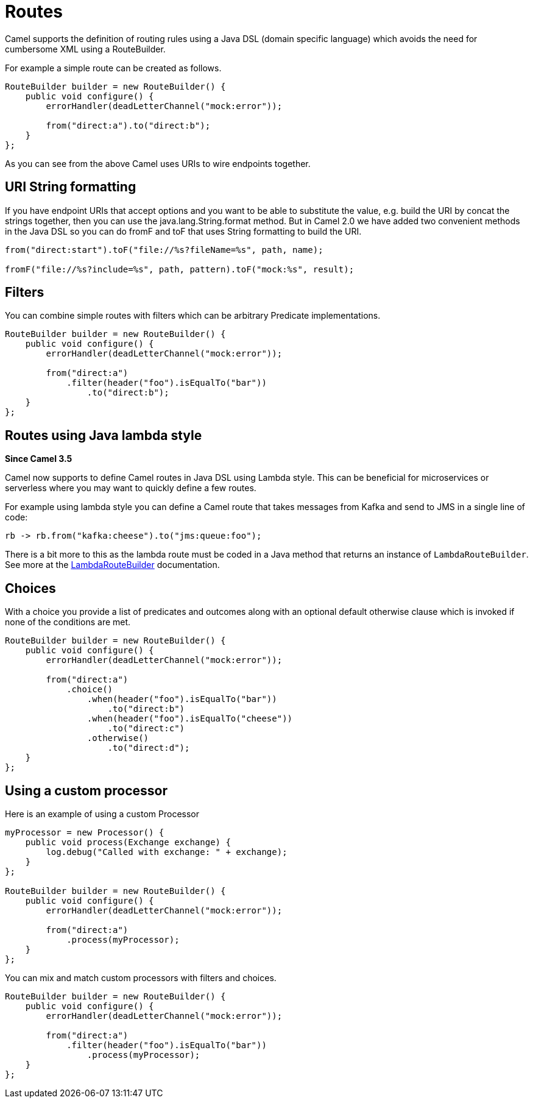 [[Routes-Routes]]
= Routes

Camel supports the definition of routing rules using a Java DSL (domain specific language) which avoids the need for cumbersome XML using a RouteBuilder.

For example a simple route can be created as follows.

[source,java]
------------------------------------------------------
RouteBuilder builder = new RouteBuilder() {
    public void configure() {
        errorHandler(deadLetterChannel("mock:error"));

        from("direct:a").to("direct:b");
    }
};
------------------------------------------------------

As you can see from the above Camel uses URIs to wire endpoints together.

[[Routes-URI-String-Formatting]]
== URI String formatting

If you have endpoint URIs that accept options and you want to be able to substitute the value, e.g. build the URI by concat the strings together, then you can use the java.lang.String.format method. But in Camel 2.0 we have added two convenient methods in the Java DSL so you can do fromF and toF that uses String formatting to build the URI.

[source,java]
--------------------------------------------------------------------
from("direct:start").toF("file://%s?fileName=%s", path, name);

fromF("file://%s?include=%s", path, pattern).toF("mock:%s", result);
--------------------------------------------------------------------

[[Routes-Filters]]
== Filters
You can combine simple routes with filters which can be arbitrary Predicate implementations.

[source,java]
-------------------------------------------------------------
RouteBuilder builder = new RouteBuilder() {
    public void configure() {
        errorHandler(deadLetterChannel("mock:error"));

        from("direct:a")
            .filter(header("foo").isEqualTo("bar"))
                .to("direct:b");
    }
};
-------------------------------------------------------------

[[Routes-Lambda]]
== Routes using Java lambda style

*Since Camel 3.5*

Camel now supports to define Camel routes in Java DSL using Lambda style. This can be beneficial for microservices or serverless where
you may want to quickly define a few routes.

For example using lambda style you can define a Camel route that takes messages from Kafka and send to JMS in a single line of code:
[source,java]
----
rb -> rb.from("kafka:cheese").to("jms:queue:foo");
----

There is a bit more to this as the lambda route must be coded in a Java method that returns an instance of `LambdaRouteBuilder`.
See more at the xref:lambda-route-builder.adoc[LambdaRouteBuilder] documentation.

[[Routes-Choices]]
== Choices
With a choice you provide a list of predicates and outcomes along with an optional default otherwise clause which is invoked if none of the conditions are met.

[source,java]
-------------------------------------------------------------
RouteBuilder builder = new RouteBuilder() {
    public void configure() {
        errorHandler(deadLetterChannel("mock:error"));

        from("direct:a")
            .choice()
                .when(header("foo").isEqualTo("bar"))
                    .to("direct:b")
                .when(header("foo").isEqualTo("cheese"))
                    .to("direct:c")
                .otherwise()
                    .to("direct:d");
    }
};
-------------------------------------------------------------

[[Routes-Using-a-custom-processor]]
== Using a custom processor

Here is an example of using a custom Processor
[source,java]
----------------------------------------------------------
myProcessor = new Processor() {
    public void process(Exchange exchange) {
        log.debug("Called with exchange: " + exchange);
    }
};

RouteBuilder builder = new RouteBuilder() {
    public void configure() {
        errorHandler(deadLetterChannel("mock:error"));

        from("direct:a")
            .process(myProcessor);
    }
};
----------------------------------------------------------

You can mix and match custom processors with filters and choices.

[source,java]
----------------------------------------------------------
RouteBuilder builder = new RouteBuilder() {
    public void configure() {
        errorHandler(deadLetterChannel("mock:error"));

        from("direct:a")
            .filter(header("foo").isEqualTo("bar"))
                .process(myProcessor);
    }
};
----------------------------------------------------------
